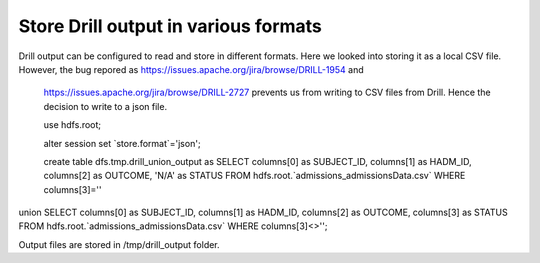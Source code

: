 *************************************
Store Drill output in various formats
*************************************

Drill output can be configured to read and store in different formats. Here we looked into storing it as a local CSV
file. However, the bug repored as https://issues.apache.org/jira/browse/DRILL-1954 and
 https://issues.apache.org/jira/browse/DRILL-2727 prevents us from writing to CSV files from Drill. Hence the decision
 to write to a json file.


 use hdfs.root;

 alter session set `store.format`='json';

 create table dfs.tmp.drill_union_output as SELECT columns[0] as SUBJECT_ID, columns[1] as HADM_ID, columns[2] as OUTCOME, 'N/A' as STATUS FROM hdfs.root.`admissions_admissionsData.csv` WHERE columns[3]=''
union SELECT columns[0] as SUBJECT_ID, columns[1] as HADM_ID, columns[2] as OUTCOME, columns[3] as STATUS FROM hdfs.root.`admissions_admissionsData.csv` WHERE columns[3]<>'';


Output files are stored in /tmp/drill_output folder.


